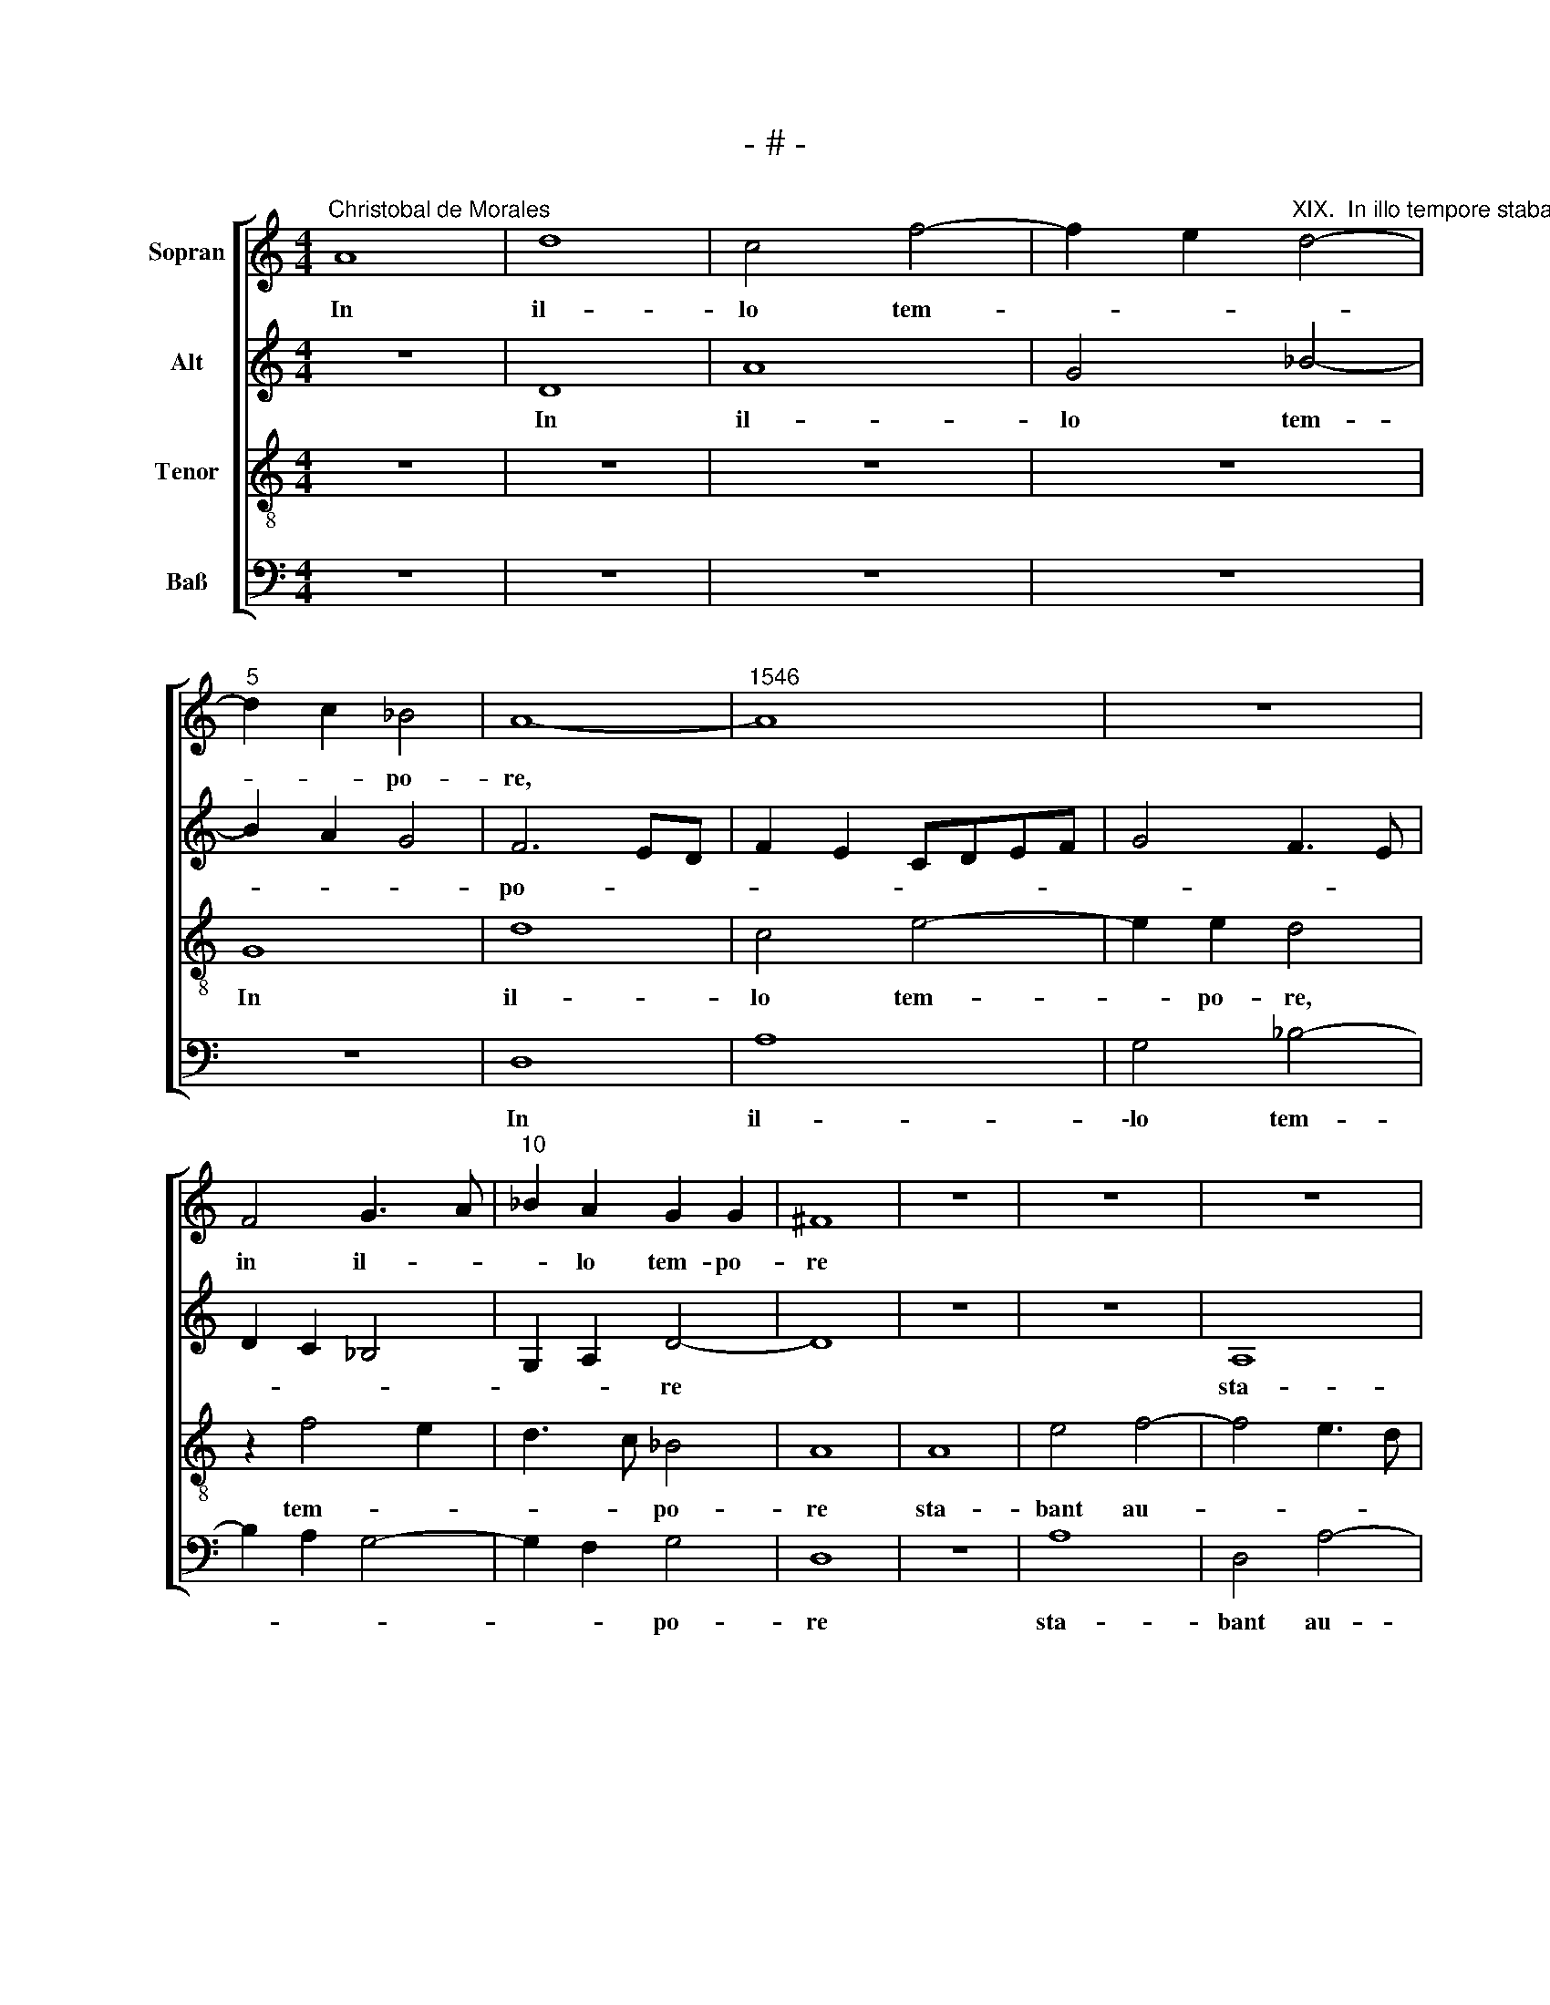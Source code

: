 X:1
T:- # -
%%score [ 1 2 3 4 ]
L:1/8
M:4/4
K:C
V:1 treble nm="Sopran" snm=" "
V:2 treble nm="Alt"
V:3 treble-8 nm="Tenor"
V:4 bass nm="Baß"
V:1
"^Christobal de Morales" A8 | d8 | c4 f4- | f2 e2"^XIX.  In illo tempore stabant autem" d4- | %4
w: In|il-|lo tem-||
"^5" d2 c2 _B4 | A8- |"^1546" A8 | z8 | F4 G3 A |"^10" _B2 A2 G2 G2 | ^F8 | z8 | z8 | z8 | %14
w: * * po-|re,|||in il- *|* lo tem- po-|re||||
"^15" z8 | A8 | e4 f4- | f4 e4- | e4 e4- |"^20" e2 d2 c3 B | A4 c4- | c2 B2 e4- | e2 dc d4 | %23
w: |sta-|bant au-|* tem|* iux-|* ta cru- *|cem Ie-|* su ma-|* * * ter|
 c3 B A4 |"^25" G4 z4 | z8 | B4 e4 | e4 d4- | d2 c2 B2 A2- |"^30" A^G/^F/ G2 A4- | A8 | z8 | %32
w: e * *|ius||et so-|ror ma-|* tris e *|* * * * ius|||
 z2 E2 A4 | A4 G4- |"^35" G2 G2 A3 B | c2 A3 GFE | F4 E4- | E4 z4 | e6 e2 |"^40" c8 | A8 | %41
w: Ma- ri-|a Cle-|* o * *||* ~pae||et Ma-|ri-|a|
 d4 c2 f2- | fe e4 d2 | e4 A2 c2- |"^45" cB A4 G2 | A8 | z4 A4- | A2 A2 B3 c | d8 |"^50" c4 f4- | %50
w: Mag- da- le-|* * * ne,|Mag- da- le-||~ne.|Cum|* vi- dis- set|er-|go Ie-|
 f2 e2 d4- | d4 c3 B | A2 G3 F D2 | E4 A4- |"^55" A4 D4 | z4 A4- | A2 G2 A3 B | c2 d4 c2 | f8 | %59
w: |||sus ma-|* trem|et|* dis- ci- *|* * pu-|lum|
"^60" e4 d4 | z2 d4 c2 | A2 c3 B A2 | G4 A4 | z8 |"^65" c6 B2 | A4 G4- | G4 E3 F | G4 A4 | %68
w: stan- tem,|quem di-|li- * * *|ge- ~bat,||di- xit|ma- tri|* su- *||
 B2 c2 A2 c2- |"^70" c2 BA G2 A2- | A2 ^G2 A4 | A8 | A4 A4 | E6 E2 |"^75" F2 G2 A4 | G2 A3 GFE | %76
w: ||* * ae:|Mu-|\-li~- er,|ec- ce|fi- li- us|tu * * * *|
 F3 G A4 | z4 z2 e2- | e2 d2 c3 B |"^80" A2 G2 c4 | B4 A4- | A4 A4 | A8 | E2 A4 ^G2 | %84
w: * * ~us,|ec-|* ce fi *|\-li- us tu-|* us.|* De-|in-|de di- *|
"^85" A2 c3 B/A/ B2 | c2 d2 G2 A2- | A2 G2 F4 | E4 z4 | A6 B2 |"^90" c4 d3 e | f2 e4 d2- | %91
w: \-xit dis * * *|ci- * * *|* * pu-|~lo:|Ec- ce,|ma- * *|ter tu- *|
 d2 ^c2 d4 | z8 | z4 e4- |"^95" e2 e2 A3 B | c2 B3 A A2- | A2 ^G2 A4- | A4 z4 | z8 | %99
w: * * a,||ec-|* ce ma- *|* * ter tu-|* * a.|||
"^100" z4 z2 d2- | d2 c2 d4 | A2 f4 e2 | d4 c2 d2- | dcBA B2 A2- |"^105" A2 ^G2 A2 A2- | A2 c4 B2 | %106
w: Et|* ex il-|la ho- *|||* * ra ac-|* ce- *|
 A2 d4 c2 | f4 e4 | z8 |"^110" B4 c4- | c2 d2 e4 | f3 e d2 c2 | B2 c4 B2 | c4 z4 |"^115" z8 | z8 | %116
w: pit e- *|* am||dis- ci-|* pu- lus|in * * *|su- * *|am,|||
 A4 c4- | c2 d2 e4 | f3 e d2 c2- |"^120" c2 B2 A4 | G2 c4 B2- | BA A4 ^G2 | A8- | A8- | A8 |] %125
w: dis- ci-|* pu- lus|in * * su-||~am, in su-||~am.|||
V:2
 z8 | D8 | A8 | G4 _B4- | B2 A2 G4 | F6 ED | F2 E2 CDEF | G4 F3 E | D2 C2 _B,4 | G,2 A,2 D4- | D8 | %11
w: |In|il-|lo tem-||po- * *||||* * re||
w: |||||||||||
 z8 | z8 | A,8 | E4 F4- | F4 E4 | A8 | G4 G4- | G4 E4 | F3 G A4 | z4 A4 | G4 E4 | A8 | A,4 E4 | %24
w: ||sta-|\-bant au-|* tem|iux-|ta cru-|* cem|Ie- * su|ma-|ter e-|\-ius|* so-|
w: ||||||||||||et *|
 E4 G4 | F2 E4 D2 | G4 GFED | E2 C2 D4 | A,4 z2 A,2 | E4 E4 | C6 C2 | D2 E3 DCB, | A,2 C3 B,A,G, | %33
w: ror ma-|tris e *||||\-ri- a|Cle- o|||
w: ||||ius ~Ma-|||||
 A,4 B,4 | E6 E2 | C4 A,4 | A4 A3 G | EF G2 A2 F2 | G2 A4 G2 | A2 A,3 B,CD | E4 F3 G | A8 | %42
w: pae *|et Ma-||Mag- da *||* * le-|ne, * * * *||\-ne.|
w: ||\-ri- a||||* Mag~ * * *|da- le *||
 A,6 B,2 | C2 A,2 E4- | E4 D4- | D4 F4- | F4 E4 | z4 D4- | D2 E2 F2 G2 | A8 | G4 _B4 | A4 A3 G/F/ | %52
w: |* * er-|* go|* Ie-|* sus,|cum|* vi- dis- set|er-|go Ie-||
w: Cum vi-|dis- set *|||||||||
 E4 z4 | A8 | D2 F4 ED | E2 A,2 C4 | B,2 C4 D2 | A,4 A4- | A4 D4 | z2 A4 G2 | F2 F2 E2 F2- | %61
w: sus|ma-||||* ma-|* trem|et dis-|\-ci- pu- lum stan-|
w: |||||~trem, *||||
 FE E4 D2 | E4 A,3 B, | C2 D2 C2 A,2 | E4 z2 G2- | G2 F2 E4 | D4 C2 E2- | E2 D2 E3 F | %68
w: |tem * *||* di-|* xit ma-|\-tri su *||
w: |* quem *|di- li- ge- *|~bat, *||||
 G2 E2 FE E2- | E2 D2 E4- | E8 | F6 E2 | D4 C4- | C4 A,4- | A,2 B,2 C2 D2 | E2 F3 E E2- | %76
w: |* * ae:||Mu- *|\-li~- er,||* * fi- li-|us tu * *|
w: |||||* ec-|* ce * *||
 E2 D2 F2 E2 | A4 z2 A2- | A2 A2 A3 G/F/ | E3 F GC F2- | F2 E2 F4- | F4 D4 | C3 D E4 | z4 E4 | E8 | %85
w: |~us, ec-|* ce fi * *||* li- us|* tu-|* * ~us.|De-|\-in-|
w: |||||||||
 A,4 C4 | B,2 E4 D2- | D2 C2 D4 | A,4 z4 | A6 G2 | A4 F4 | E4 D2 F2- | F2 E2 A4 | G6 E2 | G4 F4 | %95
w: de di-|xit dis- ci-|* * pu-|~lo:|Ec- ce|ma- ter|tu- ~a, ec-|* ce ma-|ter tu-||
w: ||||||||||
 E3 D E2 F2 | D4 E4 | z2 A4 G2 | A4 E4 | F8 | E4 D2 F2- | FG A2 D2 E2 | F4 E2 D2 | A4 z4 | z4 E4 | %105
w: |* ~a.|Et ex|il- ~la|ho-||||ra|ac-|
w: ||||||||||
 A6 G2 | F2 ED E4 | D4 z2 E2 | A6 A2 | G4 E2 A2- | A2 GF G2 A2- | A2 D4 G2- | G2 G2 G4 | %113
w: ce- pit|e * * *|am dis-|\-ci- pu-|lus in su-|* * * * am,|* dis- ci-|* pu- lus|
w: ||||||||
 E2 A3 G G2- | GFED F2 E2 | A4 G2 E2 | F4 E2 A2- | A2 GF G2 A2- | A2 D2 A4- | A2 GF E2 C2- | %120
w: in su- * *|||||||
w: |||||||
 C2 A,2 z2 B,2 | D2 D2 E4- | E4 F4- | F2 E2 D4 | C8 |] %125
w: * am, dis-|ci- pu- lus|* in|* su- *|~am.|
w: |||||
V:3
 z8 | z8 | z8 | z8 | G8 | d8 | c4 e4- | e2 e2 d4 | z2 f4 e2 | d3 c _B4 | A8 | A8 | e4 f4- | %13
w: ||||In|il-|lo tem-|* po- ~re,|tem- *|* * po-|re|sta-|bant au-|
 f4 e3 d | c2 B2 c2 A2 | d6 c2 | c8 | z8 | c8 | d4 f4- | f2 f2 f4 | e2 d4 c2 | f6 ed | f2 e2 c4 | %24
w: |||tem||iux-|ta cru-|* cem Ie-|su ma- ter|e- * *|* * ius|
 z8 | z4 A4 | e4 e4 | g6 f2 | e4 d2 c2 | B4 c3 d | e4 z4 | z2 B2 e4 | e4 c4- | c2 d2 e3 d | %34
w: |et|so- ror|ma- tris|e- * *||ius|Ma- ri-|a Cle-||
 cB c4 BA | e4 z2 d2- | d2 d2 c4 | A2 e4 d2 | c2 BA B4 | z2 e4 e2 | c4 A4 | f6 c2 | d2 e2 f4 | %43
w: * * o- * *|\-pae et|* Ma- ri-|a Mag- da-|le- * * ~ne,|et Ma-|ri- a|Mag- *|da * *|
 e3 d cB A2 | c4 B4 | z4 A4- | A2 B2 c2 d2 | e3 f g4 | f4 d4 | e2 f3 e f2 | c4 f4- | f4 e4 | %52
w: |le- ~ne.|Cum|* vi- dis- set|er- * *|\-go Ie-|||* sus|
 z2 e3 d d2- | d2 c2 e2 f2- | fe a3 ^g/^f/ g2 | a4 e4- | e4 A2 f2- | f2 f2 e2 e2 | d4 d4 | A4 z4 | %60
w: ma- * *|||trem, ma-|* trem et|* dis- ci- pu-|lum stan-|~tem,|
 z8 | z4 A4 | c6 d2 | e2 f4 ed | c4 d4- | d4 z2 c2- | c2 B2 A4 | G4 c4 | d2 c3 BAG | A4 B4- | %70
w: |quem|di- li-|ge- * * *|* ~bat,|* di-|* xit ma-|tri su|||
 B4 A4 | d8 | f4 e4- | e2 dc c4 | z8 | z4 A4- | A2 B2 c3 d | e2 f2 d2 e2 | f4 e4 | c2 e4 dc | %80
w: * ~ae:|Mu-||* li- * er,||ec-|* ce fi- li-|us tu * *|* us,|fi- * * *|
 d2 B2 c2 d2- | d2 c2 ABcd | e3 d cB c2- | c2 BA B4 | A4 z4 | z2 d2 e4- | e4 A4- | A4 f4 | %88
w: * li- us tu-||||\-us.|De- in-|* de|* di-|
 f2 e2 f3 e/d/ | f2 e2 d4 | c4 z4 | A6 A2 | B2 c2 defd | e2 d4 cB | c4 d2 A2- | A2 B2 c2 d2 | %96
w: xit dis- ci * *|* pu- lo:||Ec- ce|ma- ter tu * * *||* a, ec-|* ce ma- ter|
 B4 A4 | f4 e4- | e2 dc B2 c2 | A8- | A8 | z2 d4 c2 | d4 A4 | f6 e2 | d4 c3 d | e2 f2 d4- | %106
w: tu- *|||a.||Et ex|il- la|ho- *||* * ra|
 d4 z2 A2- | A2 d4 c2 | f2 e4 d2 | e4 A4 | c6 c2 | d3 e f2 e2- | e2 dc d2 e2- | e2 c2 d4 | %114
w: * ac-|* ce- pit|e- * *|am dis-|ci- pu-|lus * * in|* * * * su-||
 e2 AB cA B2 | c2 d4 c2 | d4 z2 A2 | c6 c2 | d2 f3 edc | d4 c2 f2- | f2 e3 c d2- | dc A2 B4 | %122
w: \-am, in * * * *|su- * *|am, dis-|ci- pu-|lus in * * *|su- * *|||
 c6 d2 | e4 f4 | e8 |] %125
w: ||~am.|
V:4
 z8 | z8 | z8 | z8 | z8 | D,8 | A,8 | G,4 _B,4- | B,2 A,2 G,4- | G,2 F,2 G,4 | D,8 | z8 | A,8 | %13
w: |||||In|il-|\-lo tem-||* * po-|re||sta-|
 D,4 A,4- | A,2 G,2 F,3 E, | D,4 A,4- | A,4 F,4 | C8 | C,8 | z4 F,4- | F,4 F,4 | G,4 A,4 | z4 D,4 | %23
w: bant au-||tem iux-|* ta|cru-|cem|Ie-|* su|ma- ter|et|
 A,4 A,4 | C6 B,2 | %25
w: so- ror|ma- tris|
 A,2"^© Michael Wendel 2005\nThis edition may be freely duplicated, distributed, performed or recorded for non-profit performance or use.\n" G,2 F,4 | %26
w: e * *|
 E,8 | z8 | z8 | E,4 A,4 | A,4 F,4- | F,2 G,2 A,3 B, | C2 A,3 G,F,E, | F,4 E,4 | z4 A,4- | %35
w: ius|||Ma- ri-|a Cle|||o- pae|et|
 A,2 A,2 F,4 | D,4 A,4- | A,2 G,2 F,4 | E,8 | A,4 z2 A,2- | A,2 A,2 F,4 | D,4 F,4- | F,2 C,2 D,4 | %43
w: * Ma- ri-|a~ Mag-|* * da-|le-|~ne, et|* Ma- ri-|\-a~ Mag-|* da- le-|
 A,8- | A,4 z4 | D,6 E,2 | F,2 D,2 A,4- | A,4 G,4 | B,8 | A,3 F, F,4 | z4 D4- | D4 A,4 | C6 B,2 | %53
w: ne.||Cum vi-|dis- set er-|* go|Ie-|* * sus|ma-|* trem|et dis-|
 A,3 B, C2 D2- | DCB,A, B,4 | A,8 | E,4 z4 | A,8 | D,4 z2 D2- | D2 C2 B,2 B,2 | A,8 | D,2 E,2 F,4 | %62
w: ci- pu- lum stan-|||~tem,|ma-|trem et|* dis- ci- pu-|\-lum|stan * *|
 C,4 F,4 | E,2 D,2 A,4- | A,4 G,3 F, | D,4 G,4- | G,4 z2 C2- | C2 B,2 A,4 | G,2 A,3 G,F,E, | %69
w: tem, quem|di- li- ge-||* bat,|* di-|* xit ma-|tri su * * *|
 F,4 E,4- | E,4 z4 | D,8 | D,4 A,4- | A,4 z4 | z8 | z8 | z4 A,4- | A,2 A,2 B,2 C2 | D4 A,4- | %79
w: * ae:||Mu-|\-li~~- er,||||ec-|* ce fi- li-|us tu-|
 A,2 C4 B,A, | G,4 F,4- | F,4 z4 | A,4 A,4- | A,4 E,4 | A,6 G,2 | F,3 E,/D,/ C,3 D, | E,4 z2 D,2 | %87
w: |* ~us.||De- in-|* de|di- *||xit, de-|
 A,4 D,2 D2- | D2 C2 D4 | A,2 C2 B,4 | A,4 z4 | z4 D,4- | D,2 E,2 F,4 | G,4 E,4- | E,4 D,4 | z8 | %96
w: in- de di-|* xit dis-|\-ci- pu- lo:||Ec-|* ce ma-|ter tu-|* a.||
 z2 D4 C2 | D4 A,2 C2- | C2 B,A, G,2 A,2 | F,2 D,2 F,3 G, | A,4 D,4- | D,4 z4 | z4 z2 D,2- | %103
w: Et ex|il- la ho|||* ra||ac-|
 D,2 D4 C2 | B,4 A,4 | A,G,F,E, F,2 G,2 | D,4 z4 | D,4 A,4- | A,2 G,2 F,4 | E,4 z4 | z8 | %111
w: * ce- pit|e- *||am,|ac- ce-|* pit e-|am||
 z4 z2 E,2 | G,6 G,2 | A,4 B,4 | C3 B, A,2 G,2 | F,2 E,D, E,4 | D,4 z4 | z8 | D,4 F,4- | %119
w: dis-|ci- pu-|lus in|su- * * *||am,||dis- ci-|
 F,2 G,2 A,4 | C3 B, A,2 G,2 | F,4 E,4 | A,3 G, F,E, D,2- | D,2 C,2 D,4 | A,8 |] %125
w: * pu- lus|in * * *|su- am,|in * * * *|* * su-|~am.|

